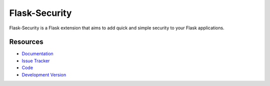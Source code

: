 Flask-Security
==============

.. image:: https://secure.travis-ci.org/mattupstate/flask-security.png?branch=develop

Flask-Security is a Flask extension that aims to add quick and simple security
to your Flask applications.

Resources
---------

- `Documentation <http://packages.python.org/Flask-Security/>`_
- `Issue Tracker <http://github.com/mattupstate/flask-security/issues>`_
- `Code <http://github.com/mattupstate/flask-security/>`_
- `Development Version
  <http://github.com/mattupstate/flask-security/zipball/develop#egg=Flask-Security-dev>`_